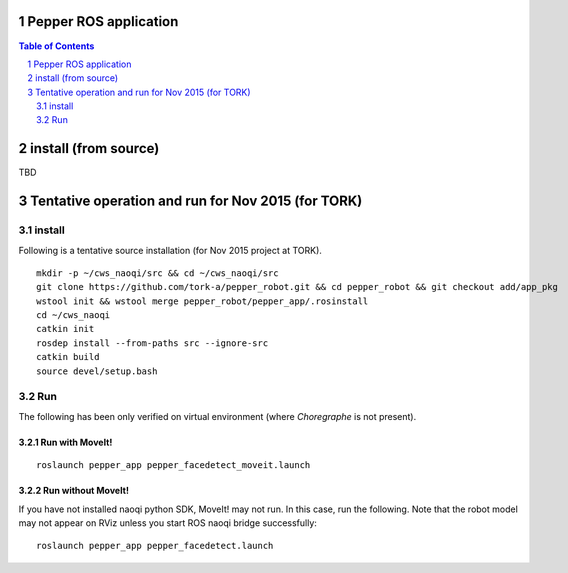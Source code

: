 Pepper ROS application
----------------------------------

.. contents:: Table of Contents
   :depth: 2
.. sectnum::

install (from source)
------------------------

TBD

Tentative operation and run for Nov 2015 (for TORK)
--------------------------------------------------------------------------------

install
=======

Following is a tentative source installation (for Nov 2015 project at TORK). ::

  mkdir -p ~/cws_naoqi/src && cd ~/cws_naoqi/src
  git clone https://github.com/tork-a/pepper_robot.git && cd pepper_robot && git checkout add/app_pkg
  wstool init && wstool merge pepper_robot/pepper_app/.rosinstall
  cd ~/cws_naoqi
  catkin init
  rosdep install --from-paths src --ignore-src
  catkin build
  source devel/setup.bash

Run
=======

The following has been only verified on virtual environment (where `Choregraphe` is not present).

Run with MoveIt!
++++++++++++++++++++

::

  roslaunch pepper_app pepper_facedetect_moveit.launch 
  
.. image:: ./doc/pepper_moveit_botharms_facedetect.png

Run without MoveIt!
++++++++++++++++++++

If you have not installed naoqi python SDK, MoveIt! may not run. In this case, run the following. 
Note that the robot model may not appear on RViz unless you start ROS naoqi bridge successfully:

::

  roslaunch pepper_app pepper_facedetect.launch
